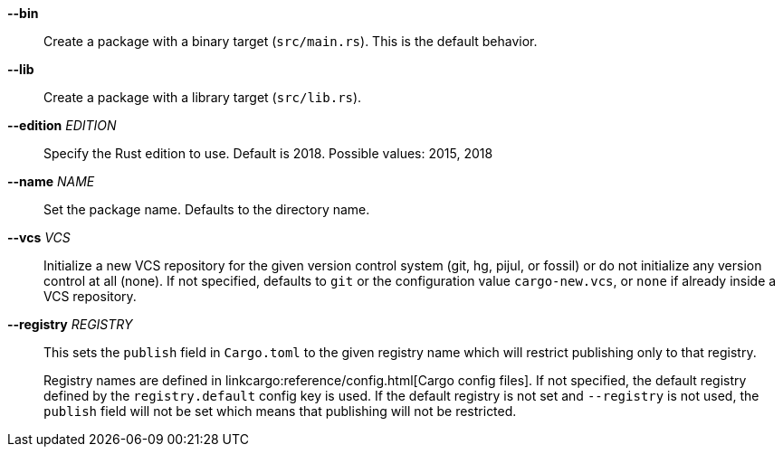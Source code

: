 *--bin*::
    Create a package with a binary target (`src/main.rs`).
    This is the default behavior.

*--lib*::
    Create a package with a library target (`src/lib.rs`).

*--edition* _EDITION_::
    Specify the Rust edition to use. Default is 2018.
    Possible values: 2015, 2018

*--name* _NAME_::
    Set the package name. Defaults to the directory name.

*--vcs* _VCS_::
    Initialize a new VCS repository for the given version control system (git,
    hg, pijul, or fossil) or do not initialize any version control at all
    (none). If not specified, defaults to `git` or the configuration value
    `cargo-new.vcs`, or `none` if already inside a VCS repository.

*--registry* _REGISTRY_::
    This sets the `publish` field in `Cargo.toml` to the given registry name
    which will restrict publishing only to that registry.
+
Registry names are defined in linkcargo:reference/config.html[Cargo config files].
If not specified, the default registry defined by the `registry.default`
config key is used. If the default registry is not set and `--registry` is not
used, the `publish` field will not be set which means that publishing will not
be restricted.
